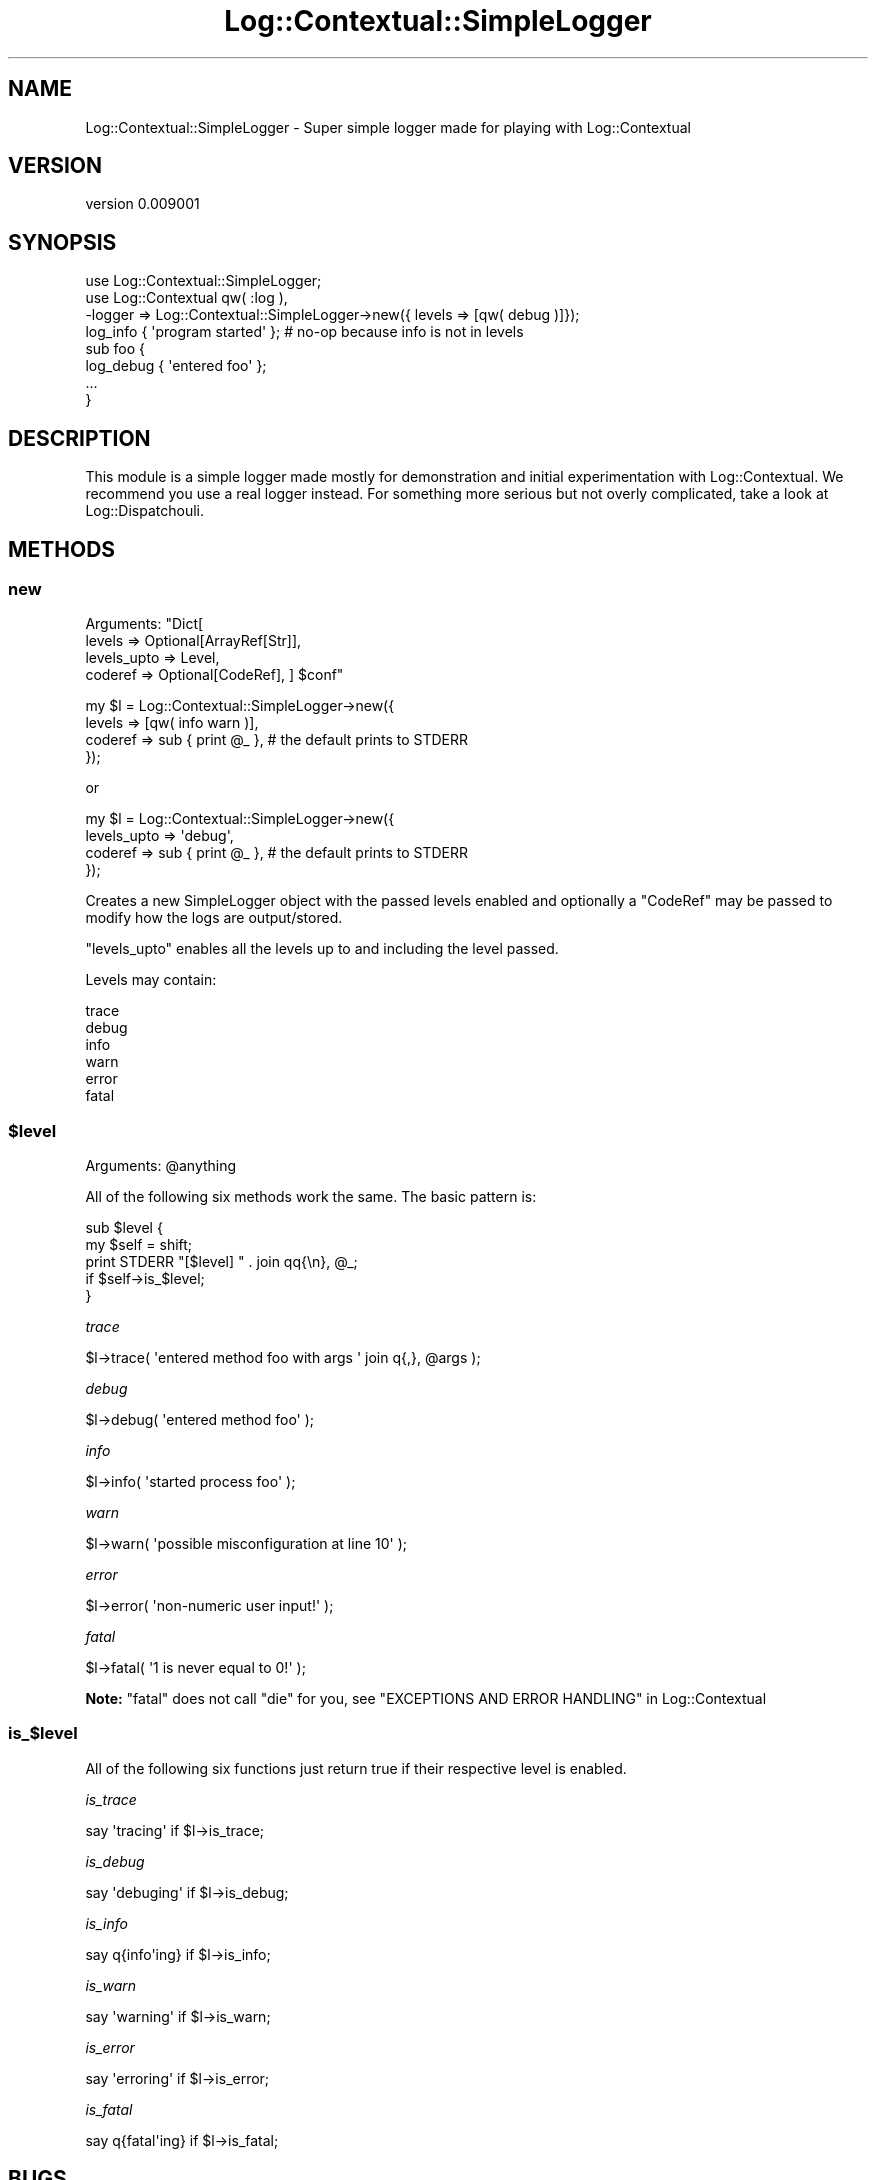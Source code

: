 .\" -*- mode: troff; coding: utf-8 -*-
.\" Automatically generated by Pod::Man 5.01 (Pod::Simple 3.43)
.\"
.\" Standard preamble:
.\" ========================================================================
.de Sp \" Vertical space (when we can't use .PP)
.if t .sp .5v
.if n .sp
..
.de Vb \" Begin verbatim text
.ft CW
.nf
.ne \\$1
..
.de Ve \" End verbatim text
.ft R
.fi
..
.\" \*(C` and \*(C' are quotes in nroff, nothing in troff, for use with C<>.
.ie n \{\
.    ds C` ""
.    ds C' ""
'br\}
.el\{\
.    ds C`
.    ds C'
'br\}
.\"
.\" Escape single quotes in literal strings from groff's Unicode transform.
.ie \n(.g .ds Aq \(aq
.el       .ds Aq '
.\"
.\" If the F register is >0, we'll generate index entries on stderr for
.\" titles (.TH), headers (.SH), subsections (.SS), items (.Ip), and index
.\" entries marked with X<> in POD.  Of course, you'll have to process the
.\" output yourself in some meaningful fashion.
.\"
.\" Avoid warning from groff about undefined register 'F'.
.de IX
..
.nr rF 0
.if \n(.g .if rF .nr rF 1
.if (\n(rF:(\n(.g==0)) \{\
.    if \nF \{\
.        de IX
.        tm Index:\\$1\t\\n%\t"\\$2"
..
.        if !\nF==2 \{\
.            nr % 0
.            nr F 2
.        \}
.    \}
.\}
.rr rF
.\" ========================================================================
.\"
.IX Title "Log::Contextual::SimpleLogger 3pm"
.TH Log::Contextual::SimpleLogger 3pm 2024-05-29 "perl v5.38.2" "User Contributed Perl Documentation"
.\" For nroff, turn off justification.  Always turn off hyphenation; it makes
.\" way too many mistakes in technical documents.
.if n .ad l
.nh
.SH NAME
Log::Contextual::SimpleLogger \- Super simple logger made for playing with Log::Contextual
.SH VERSION
.IX Header "VERSION"
version 0.009001
.SH SYNOPSIS
.IX Header "SYNOPSIS"
.Vb 3
\&  use Log::Contextual::SimpleLogger;
\&  use Log::Contextual qw( :log ),
\&    \-logger => Log::Contextual::SimpleLogger\->new({ levels => [qw( debug )]});
\&
\&  log_info { \*(Aqprogram started\*(Aq }; # no\-op because info is not in levels
\&  sub foo {
\&    log_debug { \*(Aqentered foo\*(Aq };
\&    ...
\&  }
.Ve
.SH DESCRIPTION
.IX Header "DESCRIPTION"
This module is a simple logger made mostly for demonstration and initial
experimentation with Log::Contextual.  We recommend you use a real logger
instead.  For something more serious but not overly complicated, take a look at
Log::Dispatchouli.
.SH METHODS
.IX Header "METHODS"
.SS new
.IX Subsection "new"
Arguments: \f(CW\*(C`Dict[
  levels      => Optional[ArrayRef[Str]],
  levels_upto => Level,
  coderef     => Optional[CodeRef],
] $conf\*(C'\fR
.PP
.Vb 4
\&  my $l = Log::Contextual::SimpleLogger\->new({
\&    levels  => [qw( info warn )],
\&    coderef => sub { print @_ }, # the default prints to STDERR
\&  });
.Ve
.PP
or
.PP
.Vb 4
\&  my $l = Log::Contextual::SimpleLogger\->new({
\&    levels_upto => \*(Aqdebug\*(Aq,
\&    coderef     => sub { print @_ }, # the default prints to STDERR
\&  });
.Ve
.PP
Creates a new SimpleLogger object with the passed levels enabled and optionally
a \f(CW\*(C`CodeRef\*(C'\fR may be passed to modify how the logs are output/stored.
.PP
\&\f(CW\*(C`levels_upto\*(C'\fR enables all the levels up to and including the level passed.
.PP
Levels may contain:
.PP
.Vb 6
\&  trace
\&  debug
\&  info
\&  warn
\&  error
\&  fatal
.Ve
.ie n .SS $level
.el .SS \f(CW$level\fP
.IX Subsection "$level"
Arguments: \f(CW@anything\fR
.PP
All of the following six methods work the same.  The basic pattern is:
.PP
.Vb 2
\&  sub $level {
\&    my $self = shift;
\&
\&    print STDERR "[$level] " . join qq{\en}, @_;
\&      if $self\->is_$level;
\&  }
.Ve
.PP
\fItrace\fR
.IX Subsection "trace"
.PP
.Vb 1
\&  $l\->trace( \*(Aqentered method foo with args \*(Aq join q{,}, @args );
.Ve
.PP
\fIdebug\fR
.IX Subsection "debug"
.PP
.Vb 1
\&  $l\->debug( \*(Aqentered method foo\*(Aq );
.Ve
.PP
\fIinfo\fR
.IX Subsection "info"
.PP
.Vb 1
\&  $l\->info( \*(Aqstarted process foo\*(Aq );
.Ve
.PP
\fIwarn\fR
.IX Subsection "warn"
.PP
.Vb 1
\&  $l\->warn( \*(Aqpossible misconfiguration at line 10\*(Aq );
.Ve
.PP
\fIerror\fR
.IX Subsection "error"
.PP
.Vb 1
\&  $l\->error( \*(Aqnon\-numeric user input!\*(Aq );
.Ve
.PP
\fIfatal\fR
.IX Subsection "fatal"
.PP
.Vb 1
\&  $l\->fatal( \*(Aq1 is never equal to 0!\*(Aq );
.Ve
.PP
\&\fBNote:\fR \f(CW\*(C`fatal\*(C'\fR does not call \f(CW\*(C`die\*(C'\fR for you, see "EXCEPTIONS AND ERROR HANDLING" in Log::Contextual
.SS is_$level
.IX Subsection "is_$level"
All of the following six functions just return true if their respective
level is enabled.
.PP
\fIis_trace\fR
.IX Subsection "is_trace"
.PP
.Vb 1
\&  say \*(Aqtracing\*(Aq if $l\->is_trace;
.Ve
.PP
\fIis_debug\fR
.IX Subsection "is_debug"
.PP
.Vb 1
\&  say \*(Aqdebuging\*(Aq if $l\->is_debug;
.Ve
.PP
\fIis_info\fR
.IX Subsection "is_info"
.PP
.Vb 1
\&  say q{info\*(Aqing} if $l\->is_info;
.Ve
.PP
\fIis_warn\fR
.IX Subsection "is_warn"
.PP
.Vb 1
\&  say \*(Aqwarning\*(Aq if $l\->is_warn;
.Ve
.PP
\fIis_error\fR
.IX Subsection "is_error"
.PP
.Vb 1
\&  say \*(Aqerroring\*(Aq if $l\->is_error;
.Ve
.PP
\fIis_fatal\fR
.IX Subsection "is_fatal"
.PP
.Vb 1
\&  say q{fatal\*(Aqing} if $l\->is_fatal;
.Ve
.SH BUGS
.IX Header "BUGS"
Please report any bugs or feature requests on the bugtracker website
<https://github.com/haarg/Log\-Contextual/issues>
.PP
When submitting a bug or request, please include a test-file or a
patch to an existing test-file that illustrates the bug or desired
feature.
.SH AUTHOR
.IX Header "AUTHOR"
Arthur Axel "fREW" Schmidt <frioux+cpan@gmail.com>
.SH "COPYRIGHT AND LICENSE"
.IX Header "COPYRIGHT AND LICENSE"
This software is copyright (c) 2024 by Arthur Axel "fREW" Schmidt.
.PP
This is free software; you can redistribute it and/or modify it under
the same terms as the Perl 5 programming language system itself.
